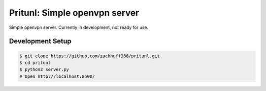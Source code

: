 Pritunl: Simple openvpn server
==============================

Simple openvpn server. Currently in development, not ready for use.

Development Setup
-----------------

.. code-block:: bash

    $ git clone https://github.com/zachhuff386/pritunl.git
    $ cd pritunl
    $ python2 server.py
    # Open http://localhost:8500/
